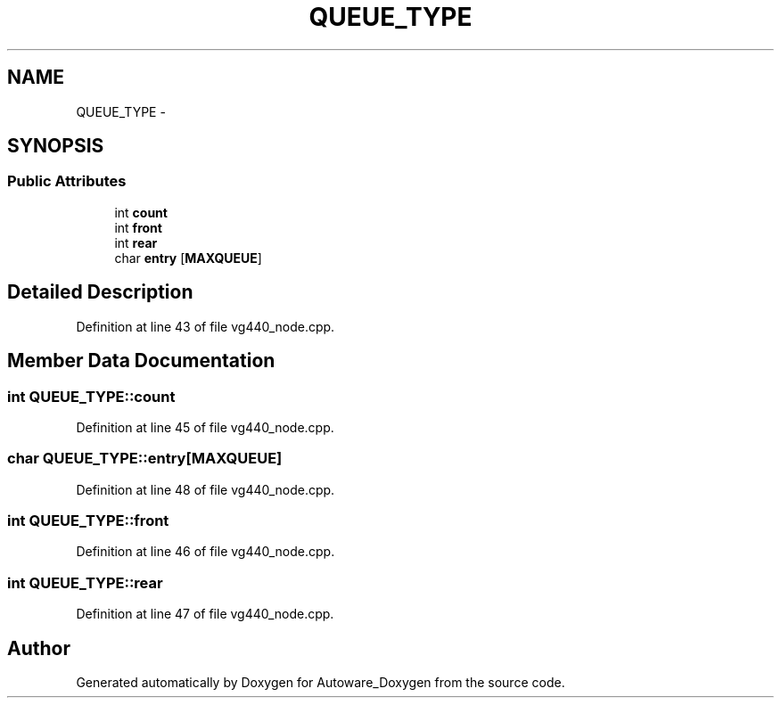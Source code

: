 .TH "QUEUE_TYPE" 3 "Fri May 22 2020" "Autoware_Doxygen" \" -*- nroff -*-
.ad l
.nh
.SH NAME
QUEUE_TYPE \- 
.SH SYNOPSIS
.br
.PP
.SS "Public Attributes"

.in +1c
.ti -1c
.RI "int \fBcount\fP"
.br
.ti -1c
.RI "int \fBfront\fP"
.br
.ti -1c
.RI "int \fBrear\fP"
.br
.ti -1c
.RI "char \fBentry\fP [\fBMAXQUEUE\fP]"
.br
.in -1c
.SH "Detailed Description"
.PP 
Definition at line 43 of file vg440_node\&.cpp\&.
.SH "Member Data Documentation"
.PP 
.SS "int QUEUE_TYPE::count"

.PP
Definition at line 45 of file vg440_node\&.cpp\&.
.SS "char QUEUE_TYPE::entry[\fBMAXQUEUE\fP]"

.PP
Definition at line 48 of file vg440_node\&.cpp\&.
.SS "int QUEUE_TYPE::front"

.PP
Definition at line 46 of file vg440_node\&.cpp\&.
.SS "int QUEUE_TYPE::rear"

.PP
Definition at line 47 of file vg440_node\&.cpp\&.

.SH "Author"
.PP 
Generated automatically by Doxygen for Autoware_Doxygen from the source code\&.
